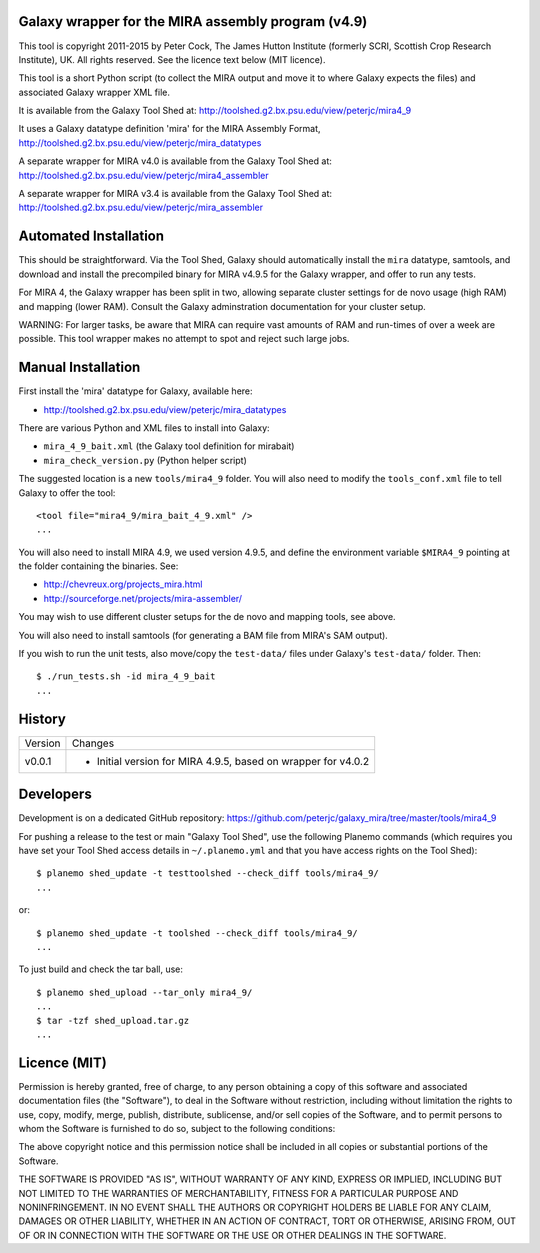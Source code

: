 Galaxy wrapper for the MIRA assembly program (v4.9)
===================================================

This tool is copyright 2011-2015 by Peter Cock, The James Hutton Institute
(formerly SCRI, Scottish Crop Research Institute), UK. All rights reserved.
See the licence text below (MIT licence).

This tool is a short Python script (to collect the MIRA output and move it
to where Galaxy expects the files) and associated Galaxy wrapper XML file.

It is available from the Galaxy Tool Shed at:
http://toolshed.g2.bx.psu.edu/view/peterjc/mira4_9

It uses a Galaxy datatype definition 'mira' for the MIRA Assembly Format,
http://toolshed.g2.bx.psu.edu/view/peterjc/mira_datatypes

A separate wrapper for MIRA v4.0 is available from the Galaxy Tool Shed at:
http://toolshed.g2.bx.psu.edu/view/peterjc/mira4_assembler

A separate wrapper for MIRA v3.4 is available from the Galaxy Tool Shed at:
http://toolshed.g2.bx.psu.edu/view/peterjc/mira_assembler

Automated Installation
======================

This should be straightforward. Via the Tool Shed, Galaxy should automatically
install the ``mira`` datatype, samtools, and download and install the precompiled
binary for MIRA v4.9.5 for the Galaxy wrapper, and offer to run any tests.

For MIRA 4, the Galaxy wrapper has been split in two, allowing separate
cluster settings for de novo usage (high RAM) and mapping (lower RAM).
Consult the Galaxy adminstration documentation for your cluster setup.

WARNING: For larger tasks, be aware that MIRA can require vast amounts
of RAM and run-times of over a week are possible. This tool wrapper makes
no attempt to spot and reject such large jobs.


Manual Installation
===================

First install the 'mira' datatype for Galaxy, available here:

* http://toolshed.g2.bx.psu.edu/view/peterjc/mira_datatypes 

There are various Python and XML files to install into Galaxy:

* ``mira_4_9_bait.xml`` (the Galaxy tool definition for mirabait)
* ``mira_check_version.py`` (Python helper script)

The suggested location is a new ``tools/mira4_9`` folder. You will
also need to modify the ``tools_conf.xml`` file to tell Galaxy to offer the
tool::

  <tool file="mira4_9/mira_bait_4_9.xml" />
  ...

You will also need to install MIRA 4.9, we used version 4.9.5, and define the
environment variable ``$MIRA4_9`` pointing at the folder containing the
binaries. See:

* http://chevreux.org/projects_mira.html
* http://sourceforge.net/projects/mira-assembler/

You may wish to use different cluster setups for the de novo and mapping
tools, see above.

You will also need to install samtools (for generating a BAM file from MIRA's
SAM output).

If you wish to run the unit tests, also move/copy the ``test-data/`` files
under Galaxy's ``test-data/`` folder. Then::

    $ ./run_tests.sh -id mira_4_9_bait
    ...


History
=======

======= ======================================================================
Version Changes
------- ----------------------------------------------------------------------
v0.0.1  - Initial version for MIRA 4.9.5, based on wrapper for v4.0.2
======= ======================================================================


Developers
==========

Development is on a dedicated GitHub repository:
https://github.com/peterjc/galaxy_mira/tree/master/tools/mira4_9

For pushing a release to the test or main "Galaxy Tool Shed", use the following
Planemo commands (which requires you have set your Tool Shed access details in
``~/.planemo.yml`` and that you have access rights on the Tool Shed)::

    $ planemo shed_update -t testtoolshed --check_diff tools/mira4_9/
    ...

or::

    $ planemo shed_update -t toolshed --check_diff tools/mira4_9/
    ...

To just build and check the tar ball, use::

    $ planemo shed_upload --tar_only mira4_9/
    ...
    $ tar -tzf shed_upload.tar.gz 
    ...


Licence (MIT)
=============

Permission is hereby granted, free of charge, to any person obtaining a copy
of this software and associated documentation files (the "Software"), to deal
in the Software without restriction, including without limitation the rights
to use, copy, modify, merge, publish, distribute, sublicense, and/or sell
copies of the Software, and to permit persons to whom the Software is
furnished to do so, subject to the following conditions:

The above copyright notice and this permission notice shall be included in
all copies or substantial portions of the Software.

THE SOFTWARE IS PROVIDED "AS IS", WITHOUT WARRANTY OF ANY KIND, EXPRESS OR
IMPLIED, INCLUDING BUT NOT LIMITED TO THE WARRANTIES OF MERCHANTABILITY,
FITNESS FOR A PARTICULAR PURPOSE AND NONINFRINGEMENT. IN NO EVENT SHALL THE
AUTHORS OR COPYRIGHT HOLDERS BE LIABLE FOR ANY CLAIM, DAMAGES OR OTHER
LIABILITY, WHETHER IN AN ACTION OF CONTRACT, TORT OR OTHERWISE, ARISING FROM,
OUT OF OR IN CONNECTION WITH THE SOFTWARE OR THE USE OR OTHER DEALINGS IN
THE SOFTWARE.
